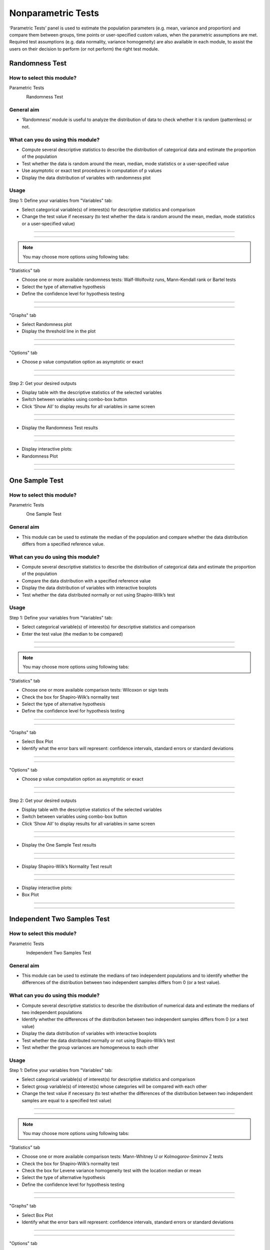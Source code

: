 .. Assumptions / Limitations

Nonparametric Tests
===========================

‘Parametric Tests’ panel is used to estimate the population parameters (e.g. mean, variance and proportion) and compare them between groups, time points or user-specified custom values, when the parametric assumptions are met. Required test assumptions (e.g. data normality, variance homogeneity) are also available in each module, to assist the users on their decision to perform (or not perform) the right test module.


Randomness Test
---------------

How to select this module?
~~~~~~~~~~~~~~~~~~~~~~~~~~

Parametric Tests 

.. figure:: images/help_img/step.png
    :align: left
    :height: 40
    :width: 40

Randomness Test

General aim
~~~~~~~~~~~~~~~~~~~~~~~~~~

- ‘Randomness’ module is useful to analyze the distribution of data to check whether it is random (patternless) or not.

What can you do using this module?
~~~~~~~~~~~~~~~~~~~~~~~~~~~~~~~~~~

- Compute several descriptive statistics to describe the distribution of categorical data and estimate the proportion of the population
- Test whether the data is random around the mean, median, mode statistics or a user-specified value
- Use asymptotic or exact test procedures in computation of p values
- Display the data distribution of variables with randomness plot


Usage
~~~~~~

Step 1: Define your variables from "Variables" tab:


- Select categorical variable(s) of interest(s) for descriptive statistics and comparison
- Change the test value if necessary (to test whether the data is random around the mean, median, mode statistics or a user-specified value)


----------------------------------

.. figure:: images/help_img/nonparametricTests/randomnessTest/variables.png
    :align: center
    :height: 400
    :width: 400
    :alt: randomnessTestVariables

---------------------------------


.. note:: You may choose more options using following tabs:

"Statistics" tab


- Choose one or more available randomness tests: Walf-Wolfovitz runs, Mann-Kendall rank or Bartel tests
- Select the type of alternative hypothesis
- Define the confidence level for hypothesis testing

----------------------------------

.. figure:: images/help_img/nonparametricTests/randomnessTest/statistics.png
    :align: center
    :height: 750
    :width: 750
    :alt: randomnessTestStatistics

---------------------------------

"Graphs" tab


- Select Randomness plot
- Display the threshold line in the plot

----------------------------------

.. figure:: images/help_img/nonparametricTests/randomnessTest/graphs.png
    :align: center
    :height: 650
    :width: 650
    :alt: randomnessTestGraphs

---------------------------------

"Options" tab


- Choose p value computation option as asymptotic or exact


----------------------------------

.. figure:: images/help_img/nonparametricTests/randomnessTest/options.png
    :align: center
    :height: 650
    :width: 650
    :alt: randomnessTestOptions

---------------------------------


Step 2: Get your desired outputs

- Display table with the descriptive statistics of the selected variables
- Switch between variables using combo-box button
- Click ‘Show All’ to display results for all variables in same screen

----------------------------------

.. figure:: images/help_img/nonparametricTests/randomnessTest/tableResults.png
    :align: center
    :height: 650
    :width: 650
    :alt: randomnessTestResults

.. figure:: images/help_img/nonparametricTests/randomnessTest/tableResults2.png
    :align: center
    :height: 650
    :width: 650
    :alt: randomnessTestResults

---------------------------------


- Display the Randomness Test results

----------------------------------

.. figure:: images/help_img/nonparametricTests/randomnessTest/testResults.png
    :align: center
    :height: 650
    :width: 650
    :alt: randomnessTestTestResults

---------------------------------

- Display interactive plots:
- Randomness Plot

----------------------------------

.. figure:: images/help_img/nonparametricTests/randomnessTest/graphResults.png
    :align: center
    :height: 650
    :width: 650
    :alt: randomnessTestRandomnessPlot

----------------------------------





One Sample Test
---------------

How to select this module?
~~~~~~~~~~~~~~~~~~~~~~~~~~

Parametric Tests 

.. figure:: images/help_img/step.png
    :align: left
    :height: 40
    :width: 40

One Sample Test

General aim
~~~~~~~~~~~~~~~~~~~~~~~~~~

- This module can be used to estimate the median of the population and compare whether the data distribution differs from a specified reference value.

What can you do using this module?
~~~~~~~~~~~~~~~~~~~~~~~~~~~~~~~~~~

- Compute several descriptive statistics to describe the distribution of categorical data and estimate the proportion of the population
- Compare the data distribution with a specified reference value
- Display the data distribution of variables with interactive boxplots
- Test whether the data distributed normally or not using Shapiro-Wilk’s test


Usage
~~~~~~

Step 1: Define your variables from "Variables" tab:


- Select categorical variable(s) of interest(s) for descriptive statistics and comparison
- Enter the test value (the median to be compared)


----------------------------------

.. figure:: images/help_img/nonparametricTests/oneSample/variables.png
    :align: center
    :height: 400
    :width: 400
    :alt: oneSampleVariables

---------------------------------


.. note:: You may choose more options using following tabs:

"Statistics" tab


- Choose one or more available comparison tests: Wilcoxon or sign tests
- Check the box for Shapiro-Wilk’s normality test
- Select the type of alternative hypothesis
- Define the confidence level for hypothesis testing

----------------------------------

.. figure:: images/help_img/nonparametricTests/oneSample/statistics.png
    :align: center
    :height: 750
    :width: 750
    :alt: oneSampleStatistics

---------------------------------

"Graphs" tab


- Select Box Plot
- Identify what the error bars will represent: confidence intervals, standard errors or standard deviations

----------------------------------

.. figure:: images/help_img/nonparametricTests/oneSample/graphs.png
    :align: center
    :height: 650
    :width: 650
    :alt: oneSampleGraphs

---------------------------------

"Options" tab


- Choose p value computation option as asymptotic or exact


----------------------------------

.. figure:: images/help_img/nonparametricTests/oneSample/options.png
    :align: center
    :height: 650
    :width: 650
    :alt: oneSampleOptions

---------------------------------


Step 2: Get your desired outputs

- Display table with the descriptive statistics of the selected variables
- Switch between variables using combo-box button
- Click ‘Show All’ to display results for all variables in same screen

----------------------------------

.. figure:: images/help_img/nonparametricTests/oneSample/tableResults.png
    :align: center
    :height: 650
    :width: 650
    :alt: oneSampleResults

.. figure:: images/help_img/nonparametricTests/oneSample/tableResults2.png
    :align: center
    :height: 650
    :width: 650
    :alt: oneSampleResults

---------------------------------


- Display the One Sample Test results

----------------------------------

.. figure:: images/help_img/nonparametricTests/oneSample/testResults.png
    :align: center
    :height: 650
    :width: 650
    :alt: oneSampleTestResults

.. figure:: images/help_img/nonparametricTests/oneSample/testResults2.png
    :align: center
    :height: 650
    :width: 650
    :alt: oneSampleTestResults    

---------------------------------


- Display Shapiro-Wilk’s Normality Test result

----------------------------------

.. figure:: images/help_img/nonparametricTests/oneSample/testResults3.png
    :align: center
    :height: 650
    :width: 650
    :alt: oneSampleTestResults

---------------------------------


- Display interactive plots:
- Box Plot

----------------------------------

.. figure:: images/help_img/nonparametricTests/oneSample/graphResults.png
    :align: center
    :height: 650
    :width: 650
    :alt: oneSampleBoxPlot

----------------------------------




Independent Two Samples Test
----------------------------

How to select this module?
~~~~~~~~~~~~~~~~~~~~~~~~~~

Parametric Tests 

.. figure:: images/help_img/step.png
    :align: left
    :height: 40
    :width: 40

Independent Two Samples Test

General aim
~~~~~~~~~~~~~~~~~~~~~~~~~~

- This module can be used to estimate the medians of two independent populations and to identify whether the differences of the distribution between two independent samples differs from 0 (or a test value).

What can you do using this module?
~~~~~~~~~~~~~~~~~~~~~~~~~~~~~~~~~~

- Compute several descriptive statistics to describe the distribution of numerical data and estimate the medians of two independent populations
- Identify whether the differences of the distribution between two independent samples differs from 0 (or a test value)
- Display the data distribution of variables with interactive boxplots
- Test whether the data distributed normally or not using Shapiro-Wilk’s test
- Test whether the group variances are homogeneous to each other


Usage
~~~~~~

Step 1: Define your variables from "Variables" tab:


- Select categorical variable(s) of interest(s) for descriptive statistics and comparison
- Select group variable(s) of interest(s) whose categories will be compared with each other
- Change the test value if necessary (to test whether the differences of the distribution between two independent samples are equal to a specified test value)


----------------------------------

.. figure:: images/help_img/nonparametricTests/independentTwoSamples/variables.png
    :align: center
    :height: 400
    :width: 400
    :alt: independentTwoSamplesVariables

---------------------------------


.. note:: You may choose more options using following tabs:

"Statistics" tab


- Choose one or more available comparison tests: Mann-Whitney U or Kolmogorov-Smirnov Z tests
- Check the box for Shapiro-Wilk’s normality test
- Check the box for Levene variance homogeneity test with the location median or mean
- Select the type of alternative hypothesis
- Define the confidence level for hypothesis testing

----------------------------------

.. figure:: images/help_img/nonparametricTests/independentTwoSamples/statistics.png
    :align: center
    :height: 750
    :width: 750
    :alt: independentTwoSamplesStatistics

---------------------------------

"Graphs" tab


- Select Box Plot
- Identify what the error bars will represent: confidence intervals, standard errors or standard deviations

----------------------------------

.. figure:: images/help_img/nonparametricTests/independentTwoSamples/graphs.png
    :align: center
    :height: 650
    :width: 650
    :alt: independentTwoSamplesGraphs

---------------------------------

"Options" tab


- Identify the group variable categories that will be compared with each other
- Manage missing values with either complete case or by variable deletion
- Choose p value computation option as asymptotic or exact


----------------------------------

.. figure:: images/help_img/nonparametricTests/independentTwoSamples/options.png
    :align: center
    :height: 650
    :width: 650
    :alt: independentTwoSamplesOptions

---------------------------------


Step 2: Get your desired outputs

- Display table with the descriptive statistics of the selected variables
- Switch between variables using combo-box button

----------------------------------

.. figure:: images/help_img/nonparametricTests/independentTwoSamples/tableResults.png
    :align: center
    :height: 650
    :width: 650
    :alt: independentTwoSamplesResults

.. figure:: images/help_img/nonparametricTests/independentTwoSamples/tableResults2.png
    :align: center
    :height: 650
    :width: 650
    :alt: oneSampleResults

---------------------------------


- Display the Independent Two Samples Test results

----------------------------------

.. figure:: images/help_img/nonparametricTests/independentTwoSamples/testResults.png
    :align: center
    :height: 650
    :width: 650
    :alt: independentTwoSamplesTestResults

.. figure:: images/help_img/nonparametricTests/independentTwoSamples/testResults2.png
    :align: center
    :height: 650
    :width: 650
    :alt: independentTwoSamplesTestResults    

---------------------------------


- Display Shapiro-Wilk’s Normality Test result

----------------------------------

.. figure:: images/help_img/nonparametricTests/independentTwoSamples/testResults3.png
    :align: center
    :height: 650
    :width: 650
    :alt: independentTwoSamplesTestResults

---------------------------------



- Display Levene's test for homogeneity result

----------------------------------

.. figure:: images/help_img/nonparametricTests/independentTwoSamples/testResults4.png
    :align: center
    :height: 650
    :width: 650
    :alt: independentTwoSamplesTestResults

---------------------------------


- Display interactive plots:
- Box Plot

----------------------------------

.. figure:: images/help_img/nonparametricTests/independentTwoSamples/graphResults.jpg
    :align: center
    :height: 650
    :width: 650
    :alt: independentTwoSamplesBoxPlot

----------------------------------




Dependent Two Samples Test
----------------------------

How to select this module?
~~~~~~~~~~~~~~~~~~~~~~~~~~

Parametric Tests 

.. figure:: images/help_img/step.png
    :align: left
    :height: 40
    :width: 40

Dependent Two Samples Test

General aim
~~~~~~~~~~~~~~~~~~~~~~~~~~

- This module can be used to estimate the medians of two dependent populations and to identify whether the differences of the distribution between two paired samples differs from 0 (or a test value).

What can you do using this module?
~~~~~~~~~~~~~~~~~~~~~~~~~~~~~~~~~~

- Compute several descriptive statistics to describe the distribution of numerical data and estimate the medians of two independent populations
- Compute several descriptive statistics for differences
- Compare the estimated paired medians each other
- Compute the correlation estimates between paired samples
- Display the data distribution of variables with interactive boxplots
- Test whether the data distributed normally or not using Shapiro-Wilk’s test


Usage
~~~~~~

Step 1: Define your variables from "Variables" tab:


- Select the first numerical variable(s) of interest(s) from ‘Variable One’
- Select the second numerical variable(s) of interest(s) from ‘Variable Two’
- Change the test value if necessary (to test whether the differences of the distribution between two independent samples are equal to a specified test value)


----------------------------------

.. figure:: images/help_img/nonparametricTests/dependentTwoSamples/variables.png
    :align: center
    :height: 400
    :width: 400
    :alt: dependentTwoSamplesVariables

---------------------------------


.. note:: You may choose more options using following tabs:

"Statistics" tab


- Choose one or more available comparison tests: Wilcoxon and Sign tests
- Check the box for Shapiro-Wilk’s normality test
- Select the type of alternative hypothesis
- Define the confidence level for hypothesis testing

----------------------------------

.. figure:: images/help_img/nonparametricTests/dependentTwoSamples/statistics.png
    :align: center
    :height: 750
    :width: 750
    :alt: dependentTwoSamplesStatistics

---------------------------------

"Graphs" tab


- Select Box Plot

----------------------------------

.. figure:: images/help_img/nonparametricTests/dependentTwoSamples/graphs.png
    :align: center
    :height: 650
    :width: 650
    :alt: dependentTwoSamplesGraphs

---------------------------------

Step 2: Get your desired outputs

- Display table with the descriptive statistics of the selected variables
- Switch between variables using combo-box button
- Check the box for paired correlations
- Check the box for descriptive statistics for differences (%)

----------------------------------

.. figure:: images/help_img/nonparametricTests/dependentTwoSamples/tableResults.png
    :align: center
    :height: 650
    :width: 650
    :alt: dependentTwoSamplesResults

.. figure:: images/help_img/nonparametricTests/dependentTwoSamples/tableResults2.png
    :align: center
    :height: 650
    :width: 650
    :alt: dependentTwoSamplesResults

---------------------------------


- Display the Dependent Two Samples Test results

----------------------------------

.. figure:: images/help_img/nonparametricTests/dependentTwoSamples/testResults.png
    :align: center
    :height: 650
    :width: 650
    :alt: dependentTwoSamplesTestResults

.. figure:: images/help_img/nonparametricTests/dependentTwoSamples/testResults2.png
    :align: center
    :height: 650
    :width: 650
    :alt: dependentTwoSamplesTestResults    

---------------------------------


- Display the correlation estimates between paired samples

----------------------------------

.. figure:: images/help_img/nonparametricTests/dependentTwoSamples/testResults4.png
    :align: center
    :height: 650
    :width: 650
    :alt: dependentTwoSamplesTestResults


.. figure:: images/help_img/nonparametricTests/dependentTwoSamples/testResults5.png
    :align: center
    :height: 650
    :width: 650
    :alt: dependentTwoSamplesTestResults    

---------------------------------

- Display Shapiro-Wilk’s Normality Test result

----------------------------------

.. figure:: images/help_img/nonparametricTests/dependentTwoSamples/testResults3.png
    :align: center
    :height: 650
    :width: 650
    :alt: dependentTwoSamplesTestResults


---------------------------------


- Display interactive plots:
- Box Plot

----------------------------------

.. figure:: images/help_img/nonparametricTests/dependentTwoSamples/graphResults.png
    :align: center
    :height: 650
    :width: 650
    :alt: dependentTwoSamplesBoxPlot

----------------------------------




Independent k Samples Test
----------------------------

How to select this module?
~~~~~~~~~~~~~~~~~~~~~~~~~~

Parametric Tests 

.. figure:: images/help_img/step.png
    :align: left
    :height: 40
    :width: 40

Independent k Samples Test

General aim
~~~~~~~~~~~~~~~~~~~~~~~~~~

- This module can be used to estimate the medians and compare the distributions of two or more independent populations.

What can you do using this module?
~~~~~~~~~~~~~~~~~~~~~~~~~~~~~~~~~~

- Compute several descriptive statistics to describe the distribution of numerical data and estimate the medians of two independent populations
- Compare the differences of the distribution among more than two independent samples
- Apply pairwise comparisons with one or more available post-hoc tests
- Display the data distribution of variables with interactive boxplots
- Test whether the data distributed normally or not using Shapiro-Wilk’s test
- Test whether the group variances are homogeneous to each other


Usage
~~~~~~

Step 1: Define your variables from "Variables" tab:


- Select response numerical variable(s) of interest(s) that will be used for comparison
- Select group variable(s) of interest(s) whose categories will be compared with each other


----------------------------------

.. figure:: images/help_img/nonparametricTests/kIndependentSamples/variables.png
    :align: center
    :height: 400
    :width: 400
    :alt: kIndependentSamplesVariables

---------------------------------


.. note:: You may choose more options using following tabs:

"Statistics" tab


- Choose one or more available comparison tests: Kruskal-Wallis, Median and Van der Waerden scores tests
- Choose one or more available post-hoc tests: Siegel Castellan and Dunn’s
- Select the type of alternative hypothesis
- Define the confidence level for hypothesis testing
- Check the box for Shapiro-Wilk’s normality test
- Check the box for Levene variance homogeneity test with the location median or mean

----------------------------------

.. figure:: images/help_img/nonparametricTests/kIndependentSamples/statistics.png
    :align: center
    :height: 750
    :width: 750
    :alt: kIndependentSamplesStatistics

---------------------------------

"Graphs" tab


- Select Box Plot

----------------------------------

.. figure:: images/help_img/nonparametricTests/kIndependentSamples/graphs.png
    :align: center
    :height: 650
    :width: 650
    :alt: kIndependentSamplesGraphs

---------------------------------

"Options" tab


- SChoose p value computation option as asymptotic or exact
- Manage missing values with either complete case or by variable deletion

----------------------------------

.. figure:: images/help_img/nonparametricTests/kIndependentSamples/options.png
    :align: center
    :height: 650
    :width: 650
    :alt: kIndependentSamplesOptions

---------------------------------


Step 2: Get your desired outputs

- Display table with the descriptive statistics of the selected variables
- Switch between variables using combo-box button

----------------------------------

.. figure:: images/help_img/nonparametricTests/kIndependentSamples/tableResults.png
    :align: center
    :height: 650
    :width: 650
    :alt: kIndependentSamplesResults

.. figure:: images/help_img/nonparametricTests/kIndependentSamples/tableResults2.png
    :align: center
    :height: 650
    :width: 650
    :alt: kIndependentSamplesResults

---------------------------------


- Display the Independent k Samples results

----------------------------------

.. figure:: images/help_img/nonparametricTests/kIndependentSamples/testResults.png
    :align: center
    :height: 650
    :width: 650
    :alt: kIndependentSamplesTestResults

---------------------------------


- Display Shapiro-Wilk’s Normality Test result

----------------------------------

.. figure:: images/help_img/nonparametricTests/kIndependentSamples/testResults2.png
    :align: center
    :height: 650
    :width: 650
    :alt: kIndependentSamplesTestResults

---------------------------------

- Display Levene variance homogeneity test result

----------------------------------

.. figure:: images/help_img/nonparametricTests/kIndependentSamples/testResults3.jpg
    :align: center
    :height: 650
    :width: 650
    :alt: kIndependentSamplesTestResults


---------------------------------


- Display interactive plots:
- Box Plot

----------------------------------

.. figure:: images/help_img/nonparametricTests/kIndependentSamples/graphResults.png
    :align: center
    :height: 650
    :width: 650
    :alt: kIndependentSamplesBoxPlot

----------------------------------


